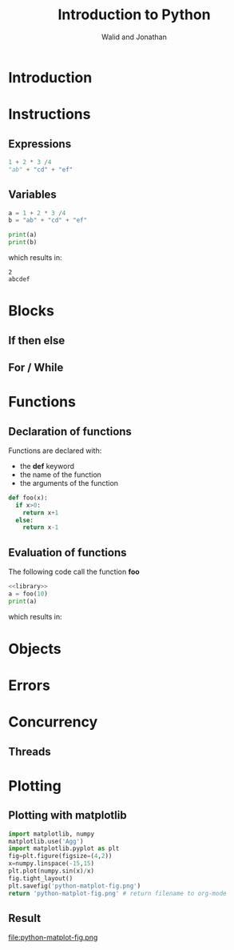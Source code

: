 # -*- org-confirm-babel-evaluate: nil -*-
#+OPTIONS:    H:3 num:nil toc:2 \n:nil ::t |:t ^:{} -:t f:t *:t tex:t d:(HIDE) tags:not-in-toc
#+STARTUP:    align fold nodlcheck hidestars oddeven lognotestate hideblocks
#+SEQ_TODO:   TODO(t) INPROGRESS(i) WAITING(w@) | DONE(d) CANCELED(c@)
#+TAGS:       Write(w) Update(u) Fix(f) Check(c) noexport(n)
#+TITLE:      Introduction to Python
#+AUTHOR:    Walid and Jonathan
#+LANGUAGE:   en
#+HTML_HEAD:      <style type="text/css">#outline-container-introduction{ clear:both; }</style>
#+LINK_UP:    ../languages.html
#+LINK_HOME:  http://orgmode.org/worg/
#+EXCLUDE_TAGS: noexport
#+LaTeX_CLASS: beamer
#+OPTIONS: H:2
#+LaTeX_CLASS_OPTIONS: [presentation,smaller]

#+BEGIN_lateX
\AtBeginSection[] {
  \begin{frame}<beamer>{Outline}
    \[M 8;tableofcontents[currentsection]
  \end{frame}
}
#+END_lateX


* Introduction
:PROPERTIES:
:header-args:  :results output :exports both :noweb strip-export
:END:

* Instructions
:PROPERTIES:
:header-args:  :results output :exports both :noweb strip-export
:END:

** Expressions

#+name: expression1
#+begin_src python :results output :exports code
1 + 2 * 3 /4
"ab" + "cd" + "ef"
#+end_src

#+results: expression1

** Variables

#+name: variable1
#+begin_src python :results output :exports both
a = 1 + 2 * 3 /4
b = "ab" + "cd" + "ef"

print(a)
print(b)
#+end_src

which results in:

#+results: variable1
: 2
: abcdef

* Blocks
:PROPERTIES:
:header-args:  :results output :exports both :noweb strip-export
:END:

** If then else
** For / While

* Functions
:PROPERTIES:
:header-args:  :results output :exports both :noweb strip-export
:END:

** Declaration of functions
Functions are declared with:
- the *def* keyword
- the name of the function
- the arguments of the function

#+NAME: library
#+begin_src python
def foo(x):
  if x>0:
    return x+1
  else:
    return x-1
#+end_src


** Evaluation of functions
The following code call the function *foo*

#+name: function1
#+begin_src python :results output :exports both
<<library>>
a = foo(10)
print(a)
#+end_src

which results in:
#+results: function1


* Objects
:PROPERTIES:
:header-args:  :results output :exports both :noweb strip-export
:END:

* Errors
:PROPERTIES:
:header-args:  :results output :exports both :noweb strip-export
:END:

* Concurrency
:PROPERTIES:
:header-args:  :results output :exports both :noweb strip-export
:END:

** Threads

* Plotting

** Plotting with *matplotlib*
#+begin_src python :results file
import matplotlib, numpy
matplotlib.use('Agg')
import matplotlib.pyplot as plt
fig=plt.figure(figsize=(4,2))
x=numpy.linspace(-15,15)
plt.plot(numpy.sin(x)/x)
fig.tight_layout()
plt.savefig('python-matplot-fig.png')
return 'python-matplot-fig.png' # return filename to org-mode
#+end_src

#+RESULTS:
[[file:python-matplot-fig.png]]

** Result
file:python-matplot-fig.png
